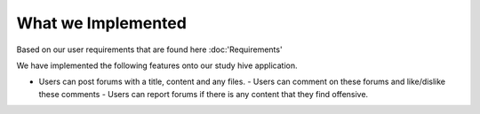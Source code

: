 What we Implemented
============================================
Based on our user requirements that are found here :doc:'Requirements'

We have implemented the following features onto our study hive application.

- Users can post forums with a title, content and any files.
  - Users can comment on these forums and like/dislike these comments  
  - Users can report forums if there is any content that they find offensive.
